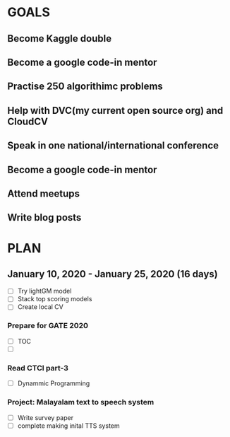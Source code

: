 #+AUTHOR:Kurian Benoy 
#+EMAIL: kurian.bkk@gmail.com
#+TAGS: read write dev ops event meeting # Need to be category
* GOALS
** Become Kaggle double 
** Become a google code-in mentor
** Practise 250 algorithimc problems
** Help with DVC(my current open source org) and CloudCV
** Speak in one national/international conference
** Become a google code-in mentor
** Attend meetups
** Write blog posts
* PLAN
** January   10, 2020 - January   25, 2020 (16 days)
   :PROPERTIES:
   :wpd-kurianbenoy:4
   :END
*** Compete in Kaggle DSBowl competition - Part2
   :PROPERTIES:
   :ESTIMATED: 15
   :ACTUAL:
   :OWNER: kurianbenoy
   :ID: DEV.1578594699
   :TASKID: DEV.1578594699
   :END:
   - [ ] Try lightGM model
   - [ ] Stack top scoring models
   - [ ] Create local CV
*** Prepare for GATE 2020
   :PROPERTIES:
   :ESTIMATED: 26
   :ACTUAL:
   :OWNER: kurianbenoy
   :ID: READ.1578594810
   :TASKID: READ.1578594810
   :END:
   - [ ] TOC
   - [ ] 
*** Read CTCI part-3
   :PROPERTIES:
   :ESTIMATED: 5
   :ACTUAL:
   :OWNER: kurianbenoy
   :ID: READ.1578594906
   :TASKID: READ.1578594906
   :END:
   - [ ] Dynammic Programming
*** Project: Malayalam text to speech system
   :PROPERTIES:
   :ESTIMATED: 18
   :ACTUAL:
   :OWNER: kurianbenoy
   :ID: DEV.1578595021
   :TASKID: DEV.1578595021
   :END:
   - [ ] Write survey paper
   - [ ] complete making inital TTS system


